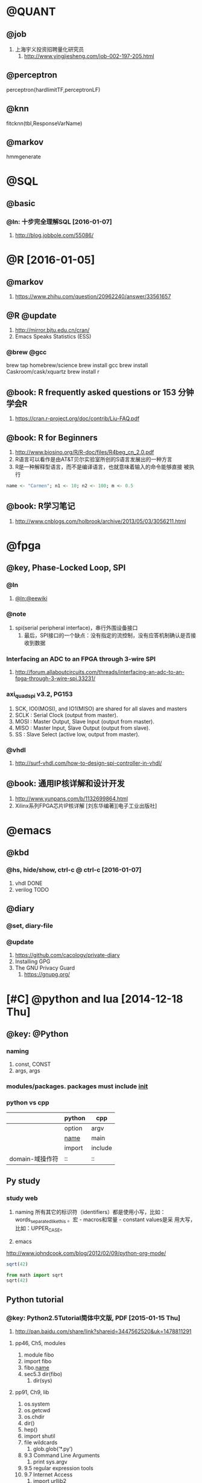
* @QUANT
** @job
   1. 上海宇义投资招聘量化研究员
      1. http://www.yingjiesheng.com/job-002-197-205.html
** @perceptron
perceptron(hardlimitTF,perceptronLF)

** @knn
fitcknn(tbl,ResponseVarName) 

** @markov
hmmgenerate
* @SQL
** @basic
*** @ln: 十步完全理解SQL [2016-01-07]
    1. http://blog.jobbole.com/55086/
* @R [2016-01-05]
** @markov
   1. https://www.zhihu.com/question/20962240/answer/33561657

** @R @update
   1. http://mirror.bjtu.edu.cn/cran/
   2. Emacs Speaks Statistics (ESS)
*** @brew @gcc
brew tap homebrew/science
brew install gcc
brew install Caskroom/cask/xquartz
brew install r
** @book: R frequently asked questions or 153 分钟学会R
   1. https://cran.r-project.org/doc/contrib/Liu-FAQ.pdf
** @book: R for Beginners
    1. http://www.biosino.org/R/R-doc/files/R4beg_cn_2.0.pdf
    2. R语言可以看作是由AT&T贝尔实验室所创的S语言发展出的一种方言
    3. R是一种解释型语言，而不是编译语言，也就意味着输入的命令能够直接
       被执行
#+BEGIN_SRC R  :tangle no
name <- "Carmen"; n1 <- 10; n2 <- 100; m <- 0.5
#+END_SRC
** @book: R学习笔记
   1. http://www.cnblogs.com/holbrook/archive/2013/05/03/3056211.html
* @fpga
** @key, Phase-Locked Loop, SPI
*** @ln
    1. [[https://eewiki.net/pages/viewpage.action?pageId=4096096][@ln:@eewiki]]
*** @note
    1. spi(serial peripheral interface)，串行外围设备接口
       1. 最后，SPI接口的一个缺点：没有指定的流控制，没有应答机制确认是否接收到数据
*** Interfacing an ADC to an FPGA through 3-wire SPI 
    1. http://forum.allaboutcircuits.com/threads/interfacing-an-adc-to-an-fpga-through-3-wire-spi.33231/
*** axi_quad_spi v3.2, PG153
    1. SCK, IO0(MOSI), and IO1(MISO) are shared for all slaves and
       masters
    2. SCLK : Serial Clock (output from master).
    3. MOSI : Master Output, Slave Input (output from master).
    4. MISO : Master Input, Slave Output (output from slave).
    5. SS : Slave Select (active low, output from master).

*** @vhdl
    1. http://surf-vhdl.com/how-to-design-spi-controller-in-vhdl/
** @book: 通用IP核详解和设计开发
   1. http://www.yunpans.com/b/1132699864.html
   2. Xilinx系列FPGA芯片IP核详解  [刘东华编著][电子工业出版社]
* @emacs
** @kbd
*** @hs, hide/show, ctrl-c @ ctrl-c [2016-01-07]
    1. vhdl DONE
    2. verilog TODO
** @diary
*** @set, diary-file
*** @update
    1. https://github.com/cacology/private-diary
    2. Installing GPG
    3. The GNU Privacy Guard
       1. https://gnupg.org/
* [#C] @python and lua [2014-12-18 Thu]
** @key: @Python
*** naming
1) const, CONST
2) args, args
   
*** modules/packages. packages must include _init_

*** python vs cpp
   |                 | python | cpp     |
   |-----------------+--------+---------|
   |                 | option | argv    |
   |                 | _name_ | main    |
   |                 | import | include |
   | domain-域操作符 | ::     | ::      |
** Py study
*** study web
1) naming
    所有其它的标识符（identifiers）都是使用小写，比如：
   words_separated_like_this 。宏 - macros和常量 - constant values是采
   用大写，比如：UPPER_CASE。
   
2) emacs
http://www.johndcook.com/blog/2012/02/09/python-org-mode/
#+begin_src R :tangle no
sqrt(42)
#+end_src
#+begin_src python :tangle no
from math import sqrt
sqrt(42)
#+end_src
#+RESULTS:

** Python tutorial
*** @key: Python2.5Tutorial简体中文版, PDF [2015-01-15 Thu]
 1) http://pan.baidu.com/share/link?shareid=3447562520&uk=1478811291
**** pp46, Ch5, modules
1) module fibo
2) import fibo
3) fibo._name_
4) sec5.3 dir(fibo)
   1) dir(sys)
**** pp91, Ch9, lib
1) os.system
2) os.getcwd
3) os.chdir
4) dir()
5) hep()
6) import shutil
7) file wildcards
   1) glob.glob(’*.py’)
8) 9.3 Command Line Arguments
   1) print sys.argv
9) 9.5 regular expression tools
10) 9.7 Internet Access
    1) import urllib2
    2) import smtplib
**** Ch3 More Control Flow Tools
1) The keyword ‘elif’ is short for ‘else if’,
2) for x in a: ... print x, len(x)
3) range
4) pass
**** Ch4, Data Structures, lists
1) len
2) index
3) insert
4) append
5) set
6) dict is {}, keys is []
   1) tel = {’jack’: 4098, ’sape’: 4139}
   2) tel.keys()
   3) tel.has_key(’guido’)
   4) tel[’guido’] = 4127
7) tuple
   1) t = 12345, 54321, ’hello!’
   2) t[0]
	   
**** Ch8 class
1) It is a mixture of the class mechanisms found in C++ and Modula-3. As
2) 8.3.2 Class Objects
   1) attribute references
      1) class MyClass:, MyClass.i and MyClass.f
   2) instance: x = MyClass()
3) 8.5 Inheritance, derived继承派生
   1) class DerivedClassName(BaseClassName):
   2) c++ *class derived_class_name: public base_class_name;*
4) 8.9 iterator, <2015-01-16 周五>
   1) _iter_
   2) next

**** Ch1 whetting your appetite
     1) Python is just the language for you.
     2) Python is an interpreted language,
     3) Python is extensible:
*** Python学习手册(第3版)-附录
*** tutorial web
**** Python语言十分钟快速入门, <2015-01-13 Tue>
     1) http://www.pythondoc.com/pythontutorial3/
http://developer.51cto.com/art/201207/347006.htm
1) [文件类型]
   1) Python的文件类型分为3种，即源代码、字节代码和优化代码
   2) .py, .pyc, .pyo.
2) [对象和类]
   1) python用class保留字来定义一个类，类名的首字符要大写
   2) 一个对象被创建后，包含了三方面的特性，即对象的句柄、属性和方法
      1) class Fruit:  def grow(self):  print “Fruit grow”
3) 函数相关
   1) 包必须含有一个__init__.py文件，它用于标识当前文件夹是一个包
4) 运算符和表达式
   1) python不支持自增运算符和自减运算符。例如i++/i–是错误的，但i+=1是可以的
5) 控制语句
   1) 7 python不支持类似c的for(i=0;i<5;i++)这样的循环语句，但可以借助range模拟：
    for x in range(0,5,2): 

**** Python模块学习——optparse
1) 处理命令行参数
   1) http://www.cnblogs.com/captain_jack/archive/2011/01/11/1933366.html
